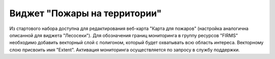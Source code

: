 .. sectionauthor:: Ekaterina Petrunenko <ekaterina.petrunenko@nextgis.com>

Виджет "Пожары на территории"
=================================
Из стартового набора доступна для редактирования веб-карта "Карта для пожаров" (настройка аналогична описанной для виджета "Лесосеки").
Для обозначения границ мониторинга в группу ресурсов "FIRMS" необходимо добавить векторный слой с полигоном, который будет охватывать всю область интереса. Векторному слою присвоить имя "Extent". Активация мониторинга осуществляется по запросу в службу поддержки.

